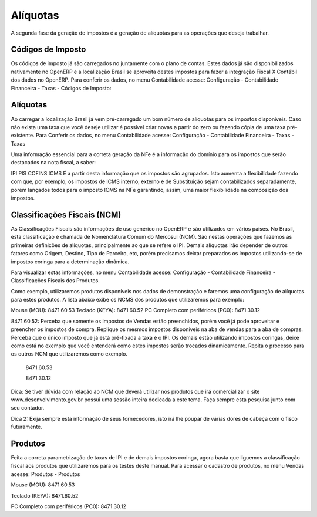 ======
Alíquotas
======

.. figure:: images/fiscal_doc_3.png

A segunda fase da geração de impostos é a geração de alíquotas para as operações que deseja trabalhar.

Códigos de Imposto
------------------------------

Os códigos de imposto já são carregados no juntamente com o plano de contas. Estes dados já são disponibilizados nativamente no OpenERP e a localização Brasil se aproveita destes impostos para fazer a integração Fiscal X Contábil dos dados no OpenERP. Para conferir os dados, no menu Contabilidade acesse: Configuração - Contabilidade Financeira - Taxas - Códigos de Imposto:

.. figure:: images/doc23_html_46ef7fe4.png



Alíquotas
--------------

Ao carregar a localização Brasil já vem pré-carregado um bom número de alíquotas para os impostos disponíveis. Caso não exista uma taxa que você deseje utilizar é possível criar novas a partir do zero ou fazendo cópia de uma taxa pré-existente. Para Conferir os dados, no menu Contabilidade acesse: Configuração - Contabilidade Financeira - Taxas - Taxas







Uma informação essencial para a correta geração da NFe é a informação do domínio para os impostos que serão destacados na nota fiscal, a saber:

IPI
PIS
COFINS
ICMS
É a partir desta informação que os impostos são agrupados. Isto aumenta a flexibilidade fazendo com que, por exemplo, os impostos de ICMS interno, externo e de Substituição sejam contabilizados separadamente, porém lançados todos para o imposto ICMS na NFe garantindo, assim, uma maior flexibilidade na composição dos impostos.


Classificações Fiscais (NCM)
---------------------------------------------

As Classificações Fiscais são informações de uso genérico no OpenERP e são utilizados em vários países. No Brasil, esta classificação é chamada de Nomenclatura Comum do Mercosul (NCM). São nestas operações que fazemos as primeiras definições de alíquotas, principalmente ao que se refere o IPI. Demais alíquotas irão depender de outros fatores como Origem, Destino, Tipo de Parceiro, etc, porém precisamos deixar preparados os impostos utilizando-se de impostos coringa para a determinação dinâmica.

Para visualizar estas informações, no menu Contabilidade acesse: Configuração - Contabilidade Financeira - Classificações Fiscais dos Produtos.



Como exemplo, utilizaremos produtos disponíveis nos dados de demonstração e faremos uma configuração de alíquotas para estes produtos. A lista abaixo exibe os NCMS dos produtos que utilizaremos para exemplo:

Mouse (MOU): 8471.60.53
Teclado (KEYA): 8471.60.52
PC Completo com periféricos (PC0): 8471.30.12


8471.60.52: Perceba que somente os impostos de Vendas estão preenchidos, porém você já pode aproveitar e preencher os impostos de compra. Replique os mesmos impostos disponíveis na aba de vendas para a aba de compras. Perceba que o único imposto que já está pré-fixada a taxa é o IPI. Os demais estão utilizando impostos coringas, deixe como está no exemplo que você entenderá como estes impostos serão trocados dinamicamente. Repita o processo para os outros NCM que utilizaremos como exemplo.



 8471.60.53



 8471.30.12

Dica: Se tiver dúvida com relação ao NCM que deverá utilizar nos produtos que irá comercializar o site www.desenvolvimento.gov.br possui uma sessão inteira dedicada a este tema. Faça sempre esta pesquisa junto com seu contador.

Dica 2: Exija sempre esta informação de seus fornecedores, isto irá lhe poupar de várias dores de cabeça com o fisco futuramente.


Produtos
--------------

Feita a correta parametrização de taxas de IPI e de demais impostos coringa, agora basta que liguemos a classificação fiscal aos produtos que utilizaremos para os testes deste manual. Para acessar o cadastro de produtos, no menu Vendas acesse: Produtos - Produtos



Mouse (MOU): 8471.60.53



Teclado (KEYA): 8471.60.52



PC Completo com periféricos (PC0): 8471.30.12